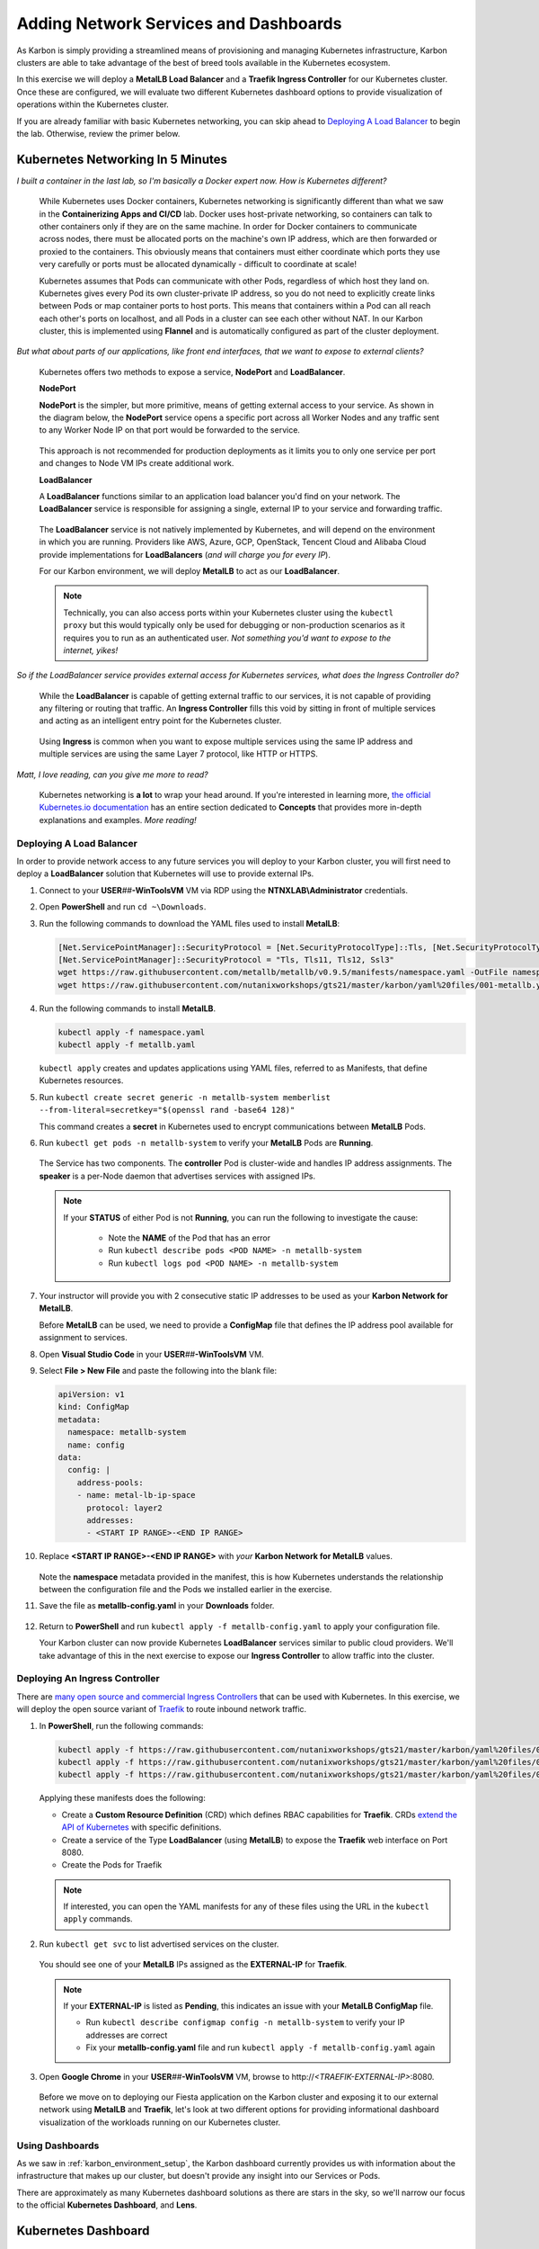 .. _environment_karbon:

--------------------------------------
Adding Network Services and Dashboards
--------------------------------------

As Karbon is simply providing a streamlined means of provisioning and managing Kubernetes infrastructure, Karbon clusters are able to take advantage of the best of breed tools available in the Kubernetes ecosystem.

In this exercise we will deploy a **MetalLB Load Balancer** and a **Traefik Ingress Controller** for our Kubernetes cluster. Once these are configured, we will evaluate two different Kubernetes dashboard options to provide visualization of operations within the Kubernetes cluster.

If you are already familiar with basic Kubernetes networking, you can skip ahead to `Deploying A Load Balancer`_ to begin the lab. Otherwise, review the primer below.

.. _karbon_networking:

Kubernetes Networking In 5 Minutes
...................................

*I built a container in the last lab, so I'm basically a Docker expert now. How is Kubernetes different?*

   While Kubernetes uses Docker containers, Kubernetes networking is significantly different than what we saw in the **Containerizing Apps and CI/CD** lab. Docker uses host-private networking, so containers can talk to other containers only if they are on the same machine. In order for Docker containers to communicate across nodes, there must be allocated ports on the machine's own IP address, which are then forwarded or proxied to the containers. This obviously means that containers must either coordinate which ports they use very carefully or ports must be allocated dynamically - difficult to coordinate at scale!

   Kubernetes assumes that Pods can communicate with other Pods, regardless of which host they land on. Kubernetes gives every Pod its own cluster-private IP address, so you do not need to explicitly create links between Pods or map container ports to host ports. This means that containers within a Pod can all reach each other's ports on localhost, and all Pods in a cluster can see each other without NAT. In our Karbon cluster, this is implemented using **Flannel** and is automatically configured as part of the cluster deployment.

*But what about parts of our applications, like front end interfaces, that we want to expose to external clients?*

   Kubernetes offers two methods to expose a service, **NodePort** and **LoadBalancer**.

   **NodePort**

   **NodePort** is the simpler, but more primitive, means of getting external access to your service. As shown in the diagram below, the **NodePort** service opens a specific port across all Worker Nodes and any traffic sent to any Worker Node IP on that port would be forwarded to the service.

   .. figure:: images/32.png

   This approach is not recommended for production deployments as it limits you to only one service per port and changes to Node VM IPs create additional work.

   **LoadBalancer**

   A **LoadBalancer** functions similar to an application load balancer you'd find on your network. The **LoadBalancer** service is responsible for assigning a single, external IP to your service and forwarding traffic.

   .. figure:: images/33.png

   The **LoadBalancer** service is not natively implemented by Kubernetes, and will depend on the environment in which you are running. Providers like AWS, Azure, GCP, OpenStack, Tencent Cloud and Alibaba Cloud provide implementations for **LoadBalancers** (*and will charge you for every IP*).

   For our Karbon environment, we will deploy **MetalLB** to act as our **LoadBalancer**.

   .. note::

         Technically, you can also access ports within your Kubernetes cluster using the ``kubectl proxy`` but this would typically only be used for debugging or non-production scenarios as it requires you to run as an authenticated user. *Not something you'd want to expose to the internet, yikes!*

*So if the LoadBalancer service provides external access for Kubernetes services, what does the Ingress Controller do?*

   While the **LoadBalancer** is capable of getting external traffic to our services, it is not capable of providing any filtering or routing that traffic. An **Ingress Controller** fills this void by sitting in front of multiple services and acting as an intelligent entry point for the Kubernetes cluster.

   .. figure:: images/34.png

   Using **Ingress** is common when you want to expose multiple services using the same IP address and multiple services are using the same Layer 7 protocol, like HTTP or HTTPS.

*Matt, I love reading, can you give me more to read?*

   Kubernetes networking is **a lot** to wrap your head around. If you're interested in learning more, `the official Kubernetes.io documentation <https://kubernetes.io/docs/concepts/>`_ has an entire section dedicated to **Concepts** that provides more in-depth explanations and examples. *More reading!*

Deploying A Load Balancer
+++++++++++++++++++++++++

In order to provide network access to any future services you will deploy to your Karbon cluster, you will first need to deploy a **LoadBalancer** solution that Kubernetes will use to provide external IPs.

#. Connect to your **USER**\ *##*\ **-WinToolsVM** VM via RDP using the **NTNXLAB\\Administrator** credentials.

#. Open **PowerShell** and run ``cd ~\Downloads``.

#. Run the following commands to download the YAML files used to install **MetalLB**:

   .. code-block:: powershell

      [Net.ServicePointManager]::SecurityProtocol = [Net.SecurityProtocolType]::Tls, [Net.SecurityProtocolType]::Tls11, [Net.SecurityProtocolType]::Tls12, [Net.SecurityProtocolType]::Ssl3
      [Net.ServicePointManager]::SecurityProtocol = "Tls, Tls11, Tls12, Ssl3"
      wget https://raw.githubusercontent.com/metallb/metallb/v0.9.5/manifests/namespace.yaml -OutFile namespace.yaml -UseBasicParsing
      wget https://raw.githubusercontent.com/nutanixworkshops/gts21/master/karbon/yaml%20files/001-metallb.yaml -OutFile metallb.yaml -UseBasicParsing

#. Run the following commands to install **MetalLB**.

   .. code-block:: bash

      kubectl apply -f namespace.yaml
      kubectl apply -f metallb.yaml

   .. figure:: images/9.png

   ``kubectl apply`` creates and updates applications using YAML files, referred to as Manifests, that define Kubernetes resources.

#. Run ``kubectl create secret generic -n metallb-system memberlist --from-literal=secretkey="$(openssl rand -base64 128)"``

   This command creates a **secret** in Kubernetes used to encrypt communications between **MetalLB** Pods.

#. Run ``kubectl get pods -n metallb-system`` to verify your **MetalLB** Pods are **Running**.

   .. figure:: images/10.png

   The Service has two components. The **controller** Pod is cluster-wide and handles IP address assignments. The **speaker** is a per-Node daemon that advertises services with assigned IPs.

   .. note::

      If your **STATUS** of either Pod is not **Running**, you can run the following to investigate the cause:

         - Note the **NAME** of the Pod that has an error
         - Run ``kubectl describe pods <POD NAME> -n metallb-system``
         - Run ``kubectl logs pod <POD NAME> -n metallb-system``

#. Your instructor will provide you with 2 consecutive static IP addresses to be used as your **Karbon Network for MetalLB**.

   Before **MetalLB** can be used, we need to provide a **ConfigMap** file that defines the IP address pool available for assignment to services.

#. Open **Visual Studio Code** in your **USER**\ *##*\ **-WinToolsVM** VM.

#. Select **File > New File** and paste the following into the blank file:

   .. code-block:: yaml

     apiVersion: v1
     kind: ConfigMap
     metadata:
       namespace: metallb-system
       name: config
     data:
       config: |
         address-pools:
         - name: metal-lb-ip-space
           protocol: layer2
           addresses:
           - <START IP RANGE>-<END IP RANGE>

#. Replace **<START IP RANGE>-<END IP RANGE>** with *your* **Karbon Network for MetalLB** values.

   .. raw:: html

      <BR><font color="#FF0000"><strong> Make 100% sure you are using only YOUR 2 assigned IP addresses otherwise you could cause unexpected issues for others sharing your cluster. Be kind.</strong></font><BR><BR>

   .. figure:: images/36.png

   Note the **namespace** metadata provided in the manifest, this is how Kubernetes understands the relationship between the configuration file and the Pods we installed earlier in the exercise.

#. Save the file as **metallb-config.yaml** in your **Downloads** folder.

   .. figure:: images/37.png

#. Return to **PowerShell** and run ``kubectl apply -f metallb-config.yaml`` to apply your configuration file.

   Your Karbon cluster can now provide Kubernetes **LoadBalancer** services similar to public cloud providers. We'll take advantage of this in the next exercise to expose our **Ingress Controller** to allow traffic into the cluster.

Deploying An Ingress Controller
+++++++++++++++++++++++++++++++

There are `many open source and commercial Ingress Controllers <https://kubernetes.io/docs/concepts/services-networking/ingress-controllers/>`_ that can be used with Kubernetes. In this exercise, we will deploy the open source variant of `Traefik <https://traefik.io/>`_ to route inbound network traffic.

#. In **PowerShell**, run the following commands:

   .. code-block:: bash

      kubectl apply -f https://raw.githubusercontent.com/nutanixworkshops/gts21/master/karbon/yaml%20files/01-traefik-CRD.yaml
      kubectl apply -f https://raw.githubusercontent.com/nutanixworkshops/gts21/master/karbon/yaml%20files/02-traefik-svc.yaml
      kubectl apply -f https://raw.githubusercontent.com/nutanixworkshops/gts21/master/karbon/yaml%20files/03-traefik-Deployment.yaml

   .. figure:: images/38.png

   Applying these manifests does the following:

   - Create a **Custom Resource Definition** (CRD) which defines RBAC capabilities for **Traefik**. CRDs `extend the API of Kubernetes <https://kubernetes.io/docs/concepts/extend-kubernetes/api-extension/custom-resources/>`_ with specific definitions.
   - Create a service of the Type **LoadBalancer** (using **MetalLB**) to expose the **Traefik** web interface on Port 8080.
   - Create the Pods for Traefik

   .. note::

      If interested, you can open the YAML manifests for any of these files using the URL in the ``kubectl apply`` commands.

#. Run ``kubectl get svc`` to list advertised services on the cluster.

   .. figure:: images/39.png

   You should see one of your **MetalLB** IPs assigned as the **EXTERNAL-IP** for **Traefik**.

   .. note::

      If your **EXTERNAL-IP** is listed as **Pending**, this indicates an issue with your **MetalLB ConfigMap** file.

      - Run ``kubectl describe configmap config -n metallb-system`` to verify your IP addresses are correct
      - Fix your **metallb-config.yaml** file and run ``kubectl apply -f metallb-config.yaml`` again

#. Open **Google Chrome** in your **USER**\ *##*\ **-WinToolsVM** VM, browse to \http://*<TRAEFIK-EXTERNAL-IP>*:8080.

   .. figure:: images/40.png

   Before we move on to deploying our Fiesta application on the Karbon cluster and exposing it to our external network using **MetalLB** and **Traefik**, let's look at two different options for providing informational dashboard visualization of the workloads running on our Kubernetes cluster.

Using Dashboards
++++++++++++++++

As we saw in :ref:`karbon_environment_setup`, the Karbon dashboard currently provides us with information about the infrastructure that makes up our cluster, but doesn't provide any insight into our Services or Pods.

There are approximately as many Kubernetes dashboard solutions as there are stars in the sky, so we'll narrow our focus to the official **Kubernetes Dashboard**, and **Lens**.

Kubernetes Dashboard
....................

For the installation and exposure of this dashboard we are going to use the Load Balancer so we can access it even when Traefik, the ingress controller has some issues. This is not the most secure way of working, as we can do a lot from the dashboard with respect to manipulating the environment.

#. Run ``kubectl apply -f https://raw.githubusercontent.com/nutanixworkshops/gts21/master/karbon/yaml%20files/05-k8s-dashboard.yaml`` to install the **Kubernetes Dashboard**.

#. Run ``kubectl get svc -n kubernetes-dashboard`` to get the **EXTERNAL-IP** value of the **kubernetes-dashboard** service.

   .. figure:: images/41.png

#. Open \https://*<KUBERNETES-DASHBOARD-EXTERNAL-IP>* in **Google Chrome**. Ignore the certification warning.

#. Select **Kubeconfig**.

#. Click **...** and select the **USER**\ *##*\ **-karbon-kubectl.cfg** file you previously downloaded from Karbon.

   .. figure:: images/42.png

#. Click **Sign in**.

   .. figure:: images/43.png

   You can now browse around the built-in Kubernetes dashboard. Observe that while this UI provides some helpful visualizations, it's clearly not intended for managing your Kubernetes cluster.

   Click **Cluster > Persistent Volumes** and see if you recognize anything - we'll make use of this persistent storage attached to your Kubernetes cluster via Nutanix Volumes in a later exercise!

.. _lens:

Lens
....

Rather than running on the Kubernetes cluster, **Lens** can be installed on a Windows, Linux, or macOS host and communicate with your cluster via API.

#. In your **USER**\ *##*\ **-WinToolsVM** VM, open **Lens** in the **Tools** folder on the desktop.

   .. note::

      Lens is a quick, 1 step installation process - but it's also a 200MB download, and I value you're time. *High five!*

#. Click **+** to add your cluster.

#. Click :fa:`folder` and browse to your **USER**\ *##*\ **-karbon-kubectl.cfg** file.

   .. figure:: images/44.png

#. Click **Add cluster**.

   Similar to the **Kubernetes Dashboard**, **Lens** provides you with (arguably better looking) visualizations of cluster health and performance.

   .. figure:: images/46.png

#. Under **Workloads**, click **Pods** and select your **Traefik** Pod.

   .. figure:: images/45.png

   **Lens** will give you per Pod configuration, performance, and logs, as well as the ability to open a terminal session into that specific Pod to execute commands.

   ..   #. Click **Apps**.

      .. figure:: images/47.png

      **Lens** provides a GUI for **Helm**, a popular command line package management tool for Kubernetes, making it easy for users to deploy new services. *This might be useful later!*

.. raw:: html

    <H1><font color="#B0D235"><center>Congratulations!</center></font></H1>

So far you have provisioned a Kubernetes cluster with Karbon, added the necessary network services to provide production level access to services from external networks, and can easily visualize operations within the cluster.

In the next exercise we will provision the **Fiesta** application as a Kubernetes service.
